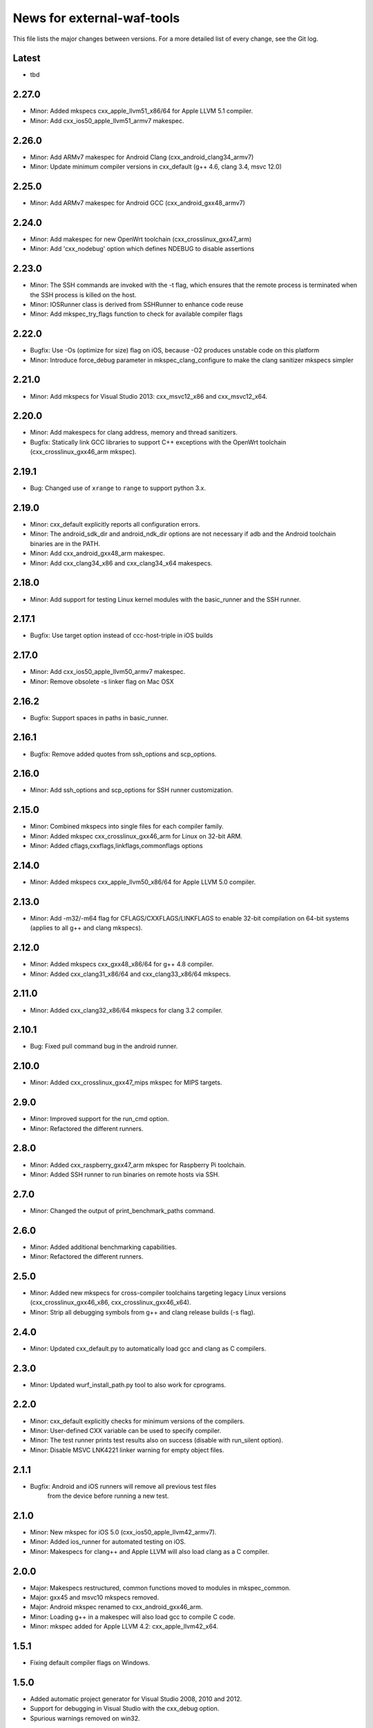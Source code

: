 News for external-waf-tools
===========================

This file lists the major changes between versions. For a more detailed list
of every change, see the Git log.

Latest
------
* tbd

2.27.0
------
* Minor: Added mkspecs cxx_apple_llvm51_x86/64 for Apple LLVM 5.1 compiler.
* Minor: Add cxx_ios50_apple_llvm51_armv7 makespec.

2.26.0
------
* Minor: Add ARMv7 makespec for Android Clang (cxx_android_clang34_armv7)
* Minor: Update minimum compiler versions in cxx_default (g++ 4.6, clang 3.4,
  msvc 12.0)

2.25.0
------
* Minor: Add ARMv7 makespec for Android GCC (cxx_android_gxx48_armv7)

2.24.0
------
* Minor: Add makespec for new OpenWrt toolchain (cxx_crosslinux_gxx47_arm)
* Minor: Add 'cxx_nodebug' option which defines NDEBUG to disable assertions

2.23.0
------
* Minor: The SSH commands are invoked with the -t flag, which ensures that the
  remote process is terminated when the SSH process is killed on the host.
* Minor: IOSRunner class is derived from SSHRunner to enhance code reuse
* Minor: Add mkspec_try_flags function to check for available compiler flags

2.22.0
------
* Bugfix: Use -Os (optimize for size) flag on iOS, because -O2 produces unstable
  code on this platform
* Minor: Introduce force_debug parameter in mkspec_clang_configure to make the
  clang sanitizer mkspecs simpler

2.21.0
------
* Minor: Add mkspecs for Visual Studio 2013: cxx_msvc12_x86 and cxx_msvc12_x64.

2.20.0
------
* Minor: Add makespecs for clang address, memory and thread sanitizers.
* Bugfix: Statically link GCC libraries to support C++ exceptions with the
  OpenWrt toolchain (cxx_crosslinux_gxx46_arm mkspec).

2.19.1
------
* Bug: Changed use of ``xrange`` to ``range`` to support python 3.x.

2.19.0
------
* Minor: cxx_default explicitly reports all configuration errors.
* Minor: The android_sdk_dir and android_ndk_dir options are not necessary if
  adb and the Android toolchain binaries are in the PATH.
* Minor: Add cxx_android_gxx48_arm makespec.
* Minor: Add cxx_clang34_x86 and cxx_clang34_x64 makespecs.

2.18.0
------
* Minor: Add support for testing Linux kernel modules with the basic_runner and
  the SSH runner.

2.17.1
------
* Bugfix: Use target option instead of ccc-host-triple in iOS builds

2.17.0
------
* Minor: Add cxx_ios50_apple_llvm50_armv7 makespec.
* Minor: Remove obsolete -s linker flag on Mac OSX

2.16.2
------
* Bugfix: Support spaces in paths in basic_runner.

2.16.1
------
* Bugfix: Remove added quotes from ssh_options and scp_options.

2.16.0
------
* Minor: Add ssh_options and scp_options for SSH runner customization.

2.15.0
------
* Minor: Combined mkspecs into single files for each compiler family.
* Minor: Added mkspec cxx_crosslinux_gxx46_arm for Linux on 32-bit ARM.
* Minor: Added cflags,cxxflags,linkflags,commonflags options

2.14.0
------
* Minor: Added mkspecs cxx_apple_llvm50_x86/64 for Apple LLVM 5.0 compiler.

2.13.0
------
* Minor: Add -m32/-m64 flag for CFLAGS/CXXFLAGS/LINKFLAGS to enable 32-bit
  compilation on 64-bit systems (applies to all g++ and clang mkspecs).

2.12.0
------
* Minor: Added mkspecs cxx_gxx48_x86/64 for g++ 4.8 compiler.
* Minor: Added cxx_clang31_x86/64 and cxx_clang33_x86/64 mkspecs.

2.11.0
------
* Minor: Added cxx_clang32_x86/64 mkspecs for clang 3.2 compiler.

2.10.1
------
* Bug: Fixed pull command bug in the android runner.

2.10.0
------
* Minor: Added cxx_crosslinux_gxx47_mips mkspec for MIPS targets.

2.9.0
-----
* Minor: Improved support for the run_cmd option.
* Minor: Refactored the different runners.

2.8.0
-----
* Minor: Added cxx_raspberry_gxx47_arm mkspec for Raspberry Pi toolchain.
* Minor: Added SSH runner to run binaries on remote hosts via SSH.

2.7.0
-----
* Minor: Changed the output of print_benchmark_paths command.

2.6.0
-----
* Minor: Added additional benchmarking capabilities.
* Minor: Refactored the different runners.

2.5.0
-----
* Minor: Added new mkspecs for cross-compiler toolchains targeting
  legacy Linux versions (cxx_crosslinux_gxx46_x86, cxx_crosslinux_gxx46_x64).
* Minor: Strip all debugging symbols from g++ and clang release builds (-s flag).

2.4.0
-----
* Minor: Updated cxx_default.py to automatically load gcc and clang as C compilers.

2.3.0
-----
* Minor: Updated wurf_install_path.py tool to also work for cprograms.

2.2.0
-----
* Minor: cxx_default explicitly checks for minimum versions of the compilers.
* Minor: User-defined CXX variable can be used to specify compiler.
* Minor: The test runner prints test results also on success (disable with
  run_silent option).
* Minor: Disable MSVC LNK4221 linker warning for empty object files.

2.1.1
-----
* Bugfix: Android and iOS runners will remove all previous test files
          from the device before running a new test.

2.1.0
-----
* Minor: New mkspec for iOS 5.0 (cxx_ios50_apple_llvm42_armv7).
* Minor: Added ios_runner for automated testing on iOS.
* Minor: Makespecs for clang++ and Apple LLVM will also load clang as a C compiler.

2.0.0
-----
* Major: Makespecs restructured, common functions moved to modules in mkspec_common.
* Major: gxx45 and msvc10 mkspecs removed.
* Major: Android mkspec renamed to cxx_android_gxx46_arm.
* Minor: Loading g++ in a makespec will also load gcc to compile C code.
* Minor: mkspec added for Apple LLVM 4.2: cxx_apple_llvm42_x64.

1.5.1
-----
* Fixing default compiler flags on Windows.

1.5.0
-----
* Added automatic project generator for Visual Studio 2008, 2010 and 2012.
* Support for debugging in Visual Studio with the cxx_debug option.
* Spurious warnings removed on win32.

1.4.0
-----
* Updated default cxxflags to build stripped release versions of the libraries.
* Possibility to use cxx_debug option when a debug build is desired.
* Added mkspec for msvc11_x86.

1.3.1
-----
* Fix problem handling paths to test_files nodes.

1.3.0
-----
* Adding support for the test_files attribute in tests and benchmarks. Using
  this attribute one may supply the test or benchmark with test files e.g.
  containing test data or similar. Test files are copied by the runners to
  the location where the test binary is executed.

1.2.1
-----
* Fix indentation error for python3.

1.2.0
-----
* Updated the install_path tool to allow the relative_trick variable to be
  updated. This allows the folder structure to be preserved when installing
  files.

1.1.0
-----
* Adding new install_path tool, which allows the install path of binaries
  to be controlled.

1.0.6
-----
* In Android runner change folder before running binary. This ensures
  that the binary is executed from a writable folder.

1.0.5
-----
* Fixed protobuf tools to use new waf load_external_tool(..) function.

1.0.4
-----
* Fixed bug in android runner.

1.0.3
-----
* Simplified cxx_mkspecs which allows more re-use of existing
  functionality.

1.0.2
-----
* Updating runner tool option from 'runcmd' to 'run_cmd', for more
  consistency in the options.

1.0.1
-----
* Android runner supports device_id=DEVICE option, which make it
  possible to run code on a specific device (when multiple are
  connected).

1.0.0
-----
* Initial release.



